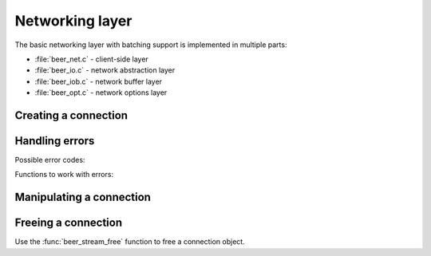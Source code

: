 -------------------------------------------------------------------------------
                         Networking layer
-------------------------------------------------------------------------------

The basic networking layer with batching support is implemented in multiple
parts:

* :file:`beer_net.c` - client-side layer
* :file:`beer_io.c`  - network abstraction layer
* :file:`beer_iob.c` - network buffer layer
* :file:`beer_opt.c` - network options layer

=====================================================================
                        Creating a connection
=====================================================================

.. c:function:: struct beer_stream *beer_net(struct beer_stream *s)

    Create a bee connection object. If ``s`` is NULL, then allocate memory
    for it.

    Return NULL if can't allocate memory.

=====================================================================
                          Handling errors
=====================================================================

.. see beer/beer_net.c

Possible error codes:

.. errtype:: BEER_EOK

    Not an error.

.. errtype:: BEER_EFAIL

    Failed to parse URI, bad protocol for sockets, or bad configuration option
    for the :func:`beer_set` function.

.. errtype:: BEER_EMEMORY

    Memory allocation failed.

.. errtype:: BEER_ESYSTEM

    System error, ``_errno`` will be set. Acquire it with the :func:`beer_errno`
    function.

.. errtype:: BEER_EBIG

    Read/write fragment is too big (in case the send/read buffer is smaller than
    the fragment you're trying to write into/read from).

.. errtype:: BEER_ESIZE

    Buffer size is incorrect.

.. errtype:: BEER_ERESOLVE

    Failed to resolve the hostname (the function :func:`gethostbyname(2)`
    failed).

.. errtype:: BEER_ETMOUT

    Timeout was reached during connect/read/write operations.
    
.. errtype:: BEER_EBADVAL

    Currently unused.
    
.. errtype:: BEER_ELOGIN

    Authentication error.
    
.. errtype:: BEER_LAST

    Pointer to the final element of an enumerated data structure (enum).

Functions to work with errors:

.. c:function:: enum beer_error beer_error(struct beer_stream *s)

    Return the error code of the last stream operation.

.. c:function:: char *beer_strerror(struct beer_stream *s)

    Format the error as a string message. In case the error code is 
    :errtype:`BEER_ESYSTEM`, then the driver uses the system function
    :func:`strerror()` to format the message.

.. c:function:: int beer_errno(struct beer_stream *s)

    Return the ``errno_`` of the last stream operation (in case the error code
    is :errtype:`BEER_ESYSTEM`).

=====================================================================
                Manipulating a connection
=====================================================================

.. see beer/beer_net.c

.. c:function:: int beer_set(struct beer_stream *s, int opt, ...)

    You can set the following options for a connection:

    * BEER_OPT_URI (``const char *``) - URI for connecting to 
      :program:`bee`.
    * BEER_OPT_TMOUT_CONNECT (``struct timeval *``) - timeout on connecting.
    * BEER_OPT_TMOUT_SEND (``struct timeval *``) - timeout on sending.
    * BEER_OPT_SEND_CB (``ssize_t (*send_cb_t)(struct beer_iob *b, void *buf, 
      size_t len)``) - a function to be called instead of writing into a socket;
      uses the buffer ``buf`` which is ``len`` bytes long.
    * BEER_OPT_SEND_CBV (``ssize_t (*sendv_cb_t)(struct beer_iob *b, 
      const struct iovec *iov, int iov_count)``) - a function to be called
      instead of writing into a socket;
      uses multiple (``iov_count``) buffers passed in ``iov``.
    * BEER_OPT_SEND_BUF (``int``) - the maximum size (in bytes) of the buffer for
      outgoing messages.
    * BEER_OPT_SEND_CB_ARG (``void *``) - context for "send" callbacks.
    * BEER_OPT_RECV_CB (``ssize_t (*recv_cb_t)(struct beer_iob *b, void *buf, 
      size_t len)``) - a function to be called instead of reading from a socket;
      uses the buffer ``buf`` which is ``len`` bytes long.
    * BEER_OPT_RECV_BUF (``int``) - the maximum size (in bytes) of the buffer for
      incoming messages.
    * BEER_OPT_RECV_CB_ARG (``void *``) - context for "receive" callbacks.

    Return -1 and store the error in the stream.
    The error code can be either :errtype:`BEER_EFAIL` if can't parse the URI or
    ``opt`` is not defined, or :errtype:`BEER_EMEMORY` if failed to allocate
    memory for the URI.

.. c:function:: int beer_connect(struct beer_stream *s)

    Connect to :program:`bee` with preconfigured and allocated settings.

    Return -1 in the following cases:

    * Can't connect
    * Can't read greeting
    * Can't authenticate (if login/password was provided with the URI)
    * OOM while authenticating and getting schema
    * Can't parse schema

.. c:function:: void beer_close(struct beer_stream *s)

    Close connection to :program:`bee`.

.. c:function:: ssize_t beer_flush(struct beer_stream *s)

    Flush all buffered data to the socket.

    Return -1 in case of network error.

.. c:function:: int beer_fd(struct beer_stream *s)

    Return the file descriptor of the connection.

.. c:function:: int beer_reload_schema(struct beer_stream *s)

    Reload the schema from server. Delete the old schema and download/parse
    a new schema from server.

    See also ":ref:`working_with_a_schema`".

.. c:function:: int32_t beer_get_spaceno(struct beer_stream *s, const char *space, size_t space_len)
                int32_t beer_get_indexno(struct beer_stream *s, int space, const char *index, size_t index_len)

    Get space/index number from their names. 
    For :func:`beer_get_indexno`, specify the length of the space name (in bytes)
    in ``space_len``. 
    For :func:`beer_get_indexno`, specify the space ID number in ``space`` and 
    the length of the index name (in bytes) in ``index_len``.

=====================================================================
                        Freeing a connection
=====================================================================

Use the :func:`beer_stream_free` function to free a connection object.

..  // Examples are commented out for a while as we currently revise them. 
..  =====================================================================
..                             Example
..  =====================================================================

  .. literalinclude:: example.c
      :language: c
      :lines: 61-76,347-351
  
  .. literalinclude:: example.c
      :language: c
      :lines: 16-25,34-42
